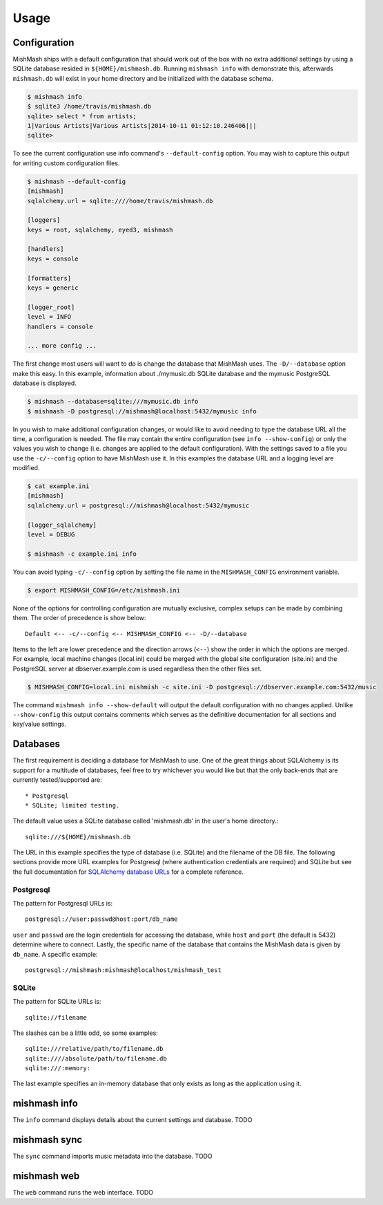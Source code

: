 ========
Usage
========

Configuration
-------------

MishMash ships with a default configuration that should work out of the
box with no extra additional settings by using a SQLite database resided in
``${HOME}/mishmash.db``.  Running ``mishmash info`` with demonstrate this,
afterwards ``mishmash.db`` will exist in your home directory and be
initialized with the database schema.

.. code-block:: bash

    $ mishmash info
    $ sqlite3 /home/travis/mishmash.db
    sqlite> select * from artists;
    1|Various Artists|Various Artists|2014-10-11 01:12:10.246406|||
    sqlite>

To see the current configuration use info command's ``--default-config``
option. You may wish to capture this output for writing custom configuration
files.

.. code-block:: bash

    $ mishmash --default-config
    [mishmash]
    sqlalchemy.url = sqlite:////home/travis/mishmash.db

    [loggers]
    keys = root, sqlalchemy, eyed3, mishmash

    [handlers]
    keys = console

    [formatters]
    keys = generic

    [logger_root]
    level = INFO
    handlers = console

    ... more config ...

The first change most users will want to do is change the database that
MishMash uses. The ``-D/--database`` option make this easy. In this example,
information about ./mymusic.db SQLite database and the mymusic PostgreSQL
database is displayed.

.. code-block:: bash

    $ mishmash --database=sqlite:///mymusic.db info
    $ mishmash -D postgresql://mishmash@localhost:5432/mymusic info

In you wish to make additional configuration changes, or would like to avoid
needing to type the database URL all the time, a configuration is needed.  The
file may contain the entire configuration (see ``info --show-config``) or only
the values you wish to change (i.e. changes are applied to the default
configuration).  With the settings saved to a file you use the ``-c/--config``
option to have MishMash use it. In this examples the database URL and
a logging level are modified.

.. code-block:: bash

    $ cat example.ini
    [mishmash]
    sqlalchemy.url = postgresql://mishmash@localhost:5432/mymusic

    [logger_sqlalchemy]
    level = DEBUG

    $ mishmash -c example.ini info

You can avoid typing ``-c/--config`` option by setting the file name in the
``MISHMASH_CONFIG`` environment variable.

.. code-block:: bash

    $ export MISHMASH_CONFIG=/etc/mishmash.ini

None of the options for controlling configuration are mutually exclusive,
complex setups can be made by combining them. The order of precedence is
show below::

    Default <-- -c/--config <-- MISHMASH_CONFIG <-- -D/--database

Items to the left are lower precedence and the direction arrows (``<--``) show
the order in which the options are merged.  For example, local machine changes
(local.ini) could be merged with the global site configuration (site.ini) and
the PostgreSQL server at dbserver.example.com is used regardless then the other
files set.

.. code-block:: bash

    $ MISHMASH_CONFIG=local.ini mishmish -c site.ini -D postgresql://dbserver.example.com:5432/music

The command ``mishmash info --show-default`` will output the default
configuration with no changes applied. Unlike ``--show-config`` this output
contains comments which serves as the definitive documentation for all 
sections and key/value settings.

Databases
---------
The first requirement is deciding a database for MishMash to use. One of the
great things about SQLAlchemy is its support for a multitude of databases, feel
free to try whichever you would like but that the only back-ends that are
currently tested/supported are::

* Postgresql
* SQLite; limited testing.

The default value uses a SQLite database called 'mishmash.db' in the user's
home directory.::

    sqlite:///${HOME}/mishmash.db

The URL in this example specifies the type of database (i.e. SQLite) and
the filename of the DB file. The following sections provide more URL
examples for Postgresql (where authentication credentials are required)
and SQLite but see the full documentation for `SQLAlchemy database URLs`_
for a complete reference.

Postgresql
~~~~~~~~~~
The pattern for Postgresql URLs is::

    postgresql://user:passwd@host:port/db_name

``user`` and ``passwd`` are the login credentials for accessing the database,
while ``host`` and ``port`` (the default is 5432) determine where to connect.
Lastly, the specific name of the database that contains the MishMash data
is given by ``db_name``. A specific example::

    postgresql://mishmash:mishmash@localhost/mishmash_test

SQLite
~~~~~~
The pattern for SQLite URLs is::

    sqlite://filename

The slashes can be a little odd, so some examples::

  sqlite:///relative/path/to/filename.db
  sqlite:////absolute/path/to/filename.db
  sqlite:///:memory:

The last example specifies an in-memory database that only exists as long as
the application using it.

mishmash info
-------------
The ``info`` command displays details about the current settings and database.
TODO

mishmash sync
-------------
The ``sync`` command imports music metadata into the database.
TODO

mishmash web
-------------
The ``web`` command runs the web interface.
TODO


.. _SQLAlchemy database URLs: http://docs.sqlalchemy.org/en/rel_0_9/core/engines.html#database-urls
.. _PostgreSQL documentation: http://www.postgresql.org/docs/
